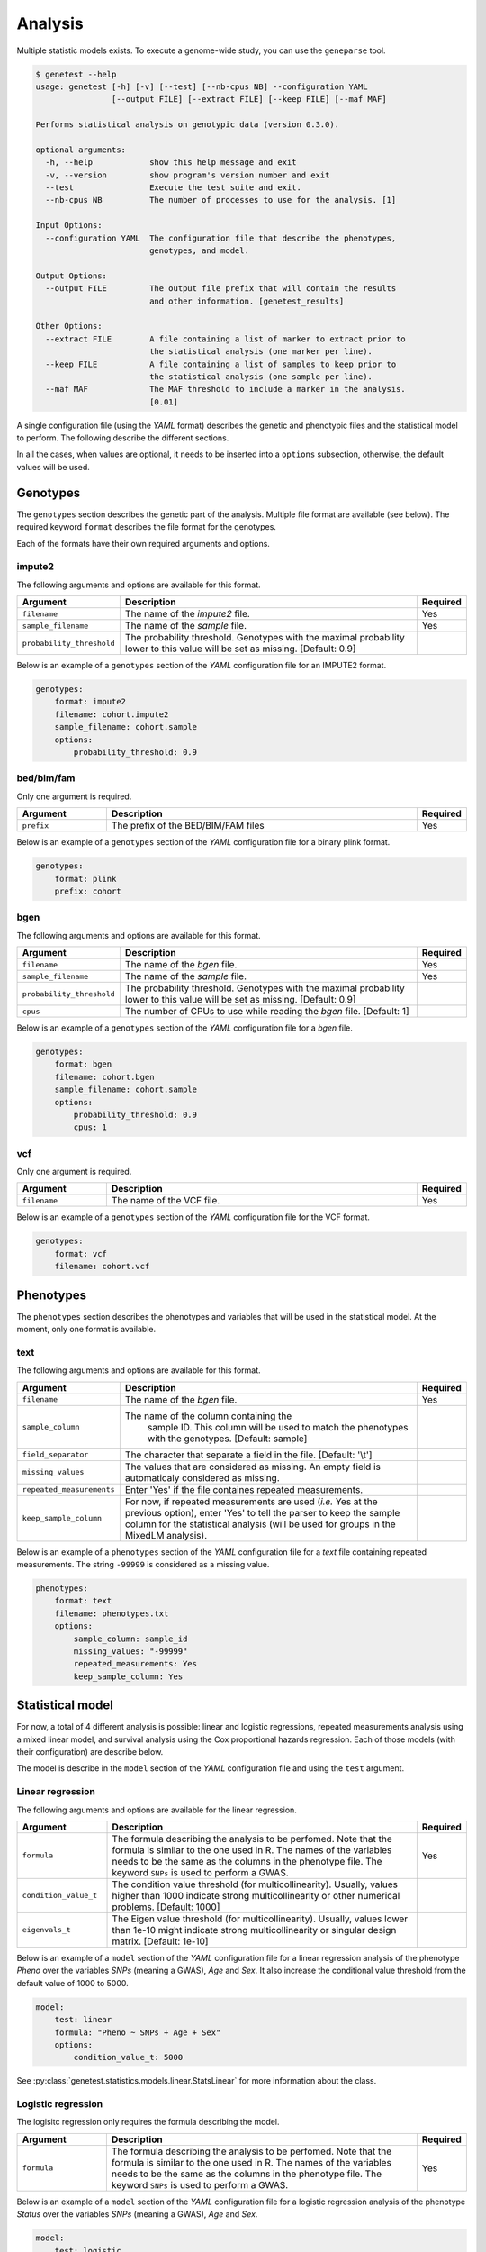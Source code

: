 
Analysis
=========

Multiple statistic models exists. To execute a genome-wide study, you can use
the ``geneparse`` tool.


.. code-block:: console

    $ genetest --help
    usage: genetest [-h] [-v] [--test] [--nb-cpus NB] --configuration YAML
                    [--output FILE] [--extract FILE] [--keep FILE] [--maf MAF]

    Performs statistical analysis on genotypic data (version 0.3.0).

    optional arguments:
      -h, --help            show this help message and exit
      -v, --version         show program's version number and exit
      --test                Execute the test suite and exit.
      --nb-cpus NB          The number of processes to use for the analysis. [1]

    Input Options:
      --configuration YAML  The configuration file that describe the phenotypes,
                            genotypes, and model.

    Output Options:
      --output FILE         The output file prefix that will contain the results
                            and other information. [genetest_results]

    Other Options:
      --extract FILE        A file containing a list of marker to extract prior to
                            the statistical analysis (one marker per line).
      --keep FILE           A file containing a list of samples to keep prior to
                            the statistical analysis (one sample per line).
      --maf MAF             The MAF threshold to include a marker in the analysis.
                            [0.01]

A single configuration file (using the *YAML* format) describes the genetic and
phenotypic files and the statistical model to perform. The following describe
the different sections.

In all the cases, when values are optional, it needs to be inserted into a
``options`` subsection, otherwise, the default values will be used.


Genotypes
----------

The ``genotypes`` section describes the genetic part of the analysis. Multiple
file format are available (see below). The required keyword ``format``
describes the file format for the genotypes.

Each of the formats have their own required arguments and options.


impute2
^^^^^^^^

The following arguments and options are available for this format.

.. table::
    :widths: 20 70 10

    +---------------------------+--------------------------------------+----------+
    | Argument                  | Description                          | Required |
    +===========================+======================================+==========+
    | ``filename``              | The name of the *impute2* file.      | Yes      |
    +---------------------------+--------------------------------------+----------+
    | ``sample_filename``       | The name of the *sample* file.       | Yes      |
    +---------------------------+--------------------------------------+----------+
    | ``probability_threshold`` | The probability threshold. Genotypes |          |
    |                           | with the maximal probability lower   |          |
    |                           | to this value will be set as missing.|          |
    |                           | [Default: 0.9]                       |          |
    +---------------------------+--------------------------------------+----------+

Below is an example of a ``genotypes`` section of the *YAML* configuration
file for an IMPUTE2 format.

.. code-block:: yaml

    genotypes:
        format: impute2
        filename: cohort.impute2
        sample_filename: cohort.sample
        options:
            probability_threshold: 0.9


bed/bim/fam
^^^^^^^^^^^^

Only one argument is required.

.. table::
    :widths: 20 70 10

    +---------------------------+--------------------------------------+----------+
    | Argument                  | Description                          | Required |
    +===========================+======================================+==========+
    | ``prefix``                | The prefix of the BED/BIM/FAM files  | Yes      |
    +---------------------------+--------------------------------------+----------+

Below is an example of a ``genotypes`` section of the *YAML* configuration file
for a binary plink format.

.. code-block:: yaml

    genotypes:
        format: plink
        prefix: cohort


bgen
^^^^^

The following arguments and options are available for this format.

.. table::
    :widths: 20 70 10

    +---------------------------+--------------------------------------+----------+
    | Argument                  | Description                          | Required |
    +===========================+======================================+==========+
    | ``filename``              | The name of the *bgen* file.         | Yes      |
    +---------------------------+--------------------------------------+----------+
    | ``sample_filename``       | The name of the *sample* file.       | Yes      |
    +---------------------------+--------------------------------------+----------+
    | ``probability_threshold`` | The probability threshold. Genotypes |          |
    |                           | with the maximal probability lower   |          |
    |                           | to this value will be set as missing.|          |
    |                           | [Default: 0.9]                       |          |
    +---------------------------+--------------------------------------+----------+
    | ``cpus``                  | The number of CPUs to use while      |          |
    |                           | reading the *bgen* file. [Default: 1]|          |
    +---------------------------+--------------------------------------+----------+

Below is an example of a ``genotypes`` section of the *YAML* configuration file
for a *bgen* file.

.. code-block:: yaml

    genotypes:
        format: bgen
        filename: cohort.bgen
        sample_filename: cohort.sample
        options:
            probability_threshold: 0.9
            cpus: 1


vcf
^^^^

Only one argument is required.

.. table::
    :widths: 20 70 10

    +---------------------------+--------------------------------------+----------+
    | Argument                  | Description                          | Required |
    +===========================+======================================+==========+
    | ``filename``              | The name of the VCF file.            | Yes      |
    +---------------------------+--------------------------------------+----------+

Below is an example of a ``genotypes`` section of the *YAML* configuration file
for the VCF format.

.. code-block:: yaml

    genotypes:
        format: vcf
        filename: cohort.vcf


Phenotypes
-----------

The ``phenotypes`` section describes the phenotypes and variables that will be
used in the statistical model. At the moment, only one format is available.


text
^^^^^

The following arguments and options are available for this format.

.. table::
    :widths: 20 70 10

    +---------------------------+--------------------------------------+----------+
    | Argument                  | Description                          | Required |
    +===========================+======================================+==========+
    | ``filename``              | The name of the *bgen* file.         | Yes      |
    +---------------------------+--------------------------------------+----------+
    | ``sample_column``         | The name of the column containing the|          |
    |                           |  sample ID. This column will be used |          |
    |                           |  to match the phenotypes with the    |          |
    |                           |  genotypes. [Default: sample]        |          |
    +---------------------------+--------------------------------------+----------+
    | ``field_separator``       | The character that separate a field  |          |
    |                           | in the file. [Default: '\\t']        |          |
    +---------------------------+--------------------------------------+----------+
    | ``missing_values``        | The values that are considered as    |          |
    |                           | missing. An empty field is           |          |
    |                           | automaticaly considered as missing.  |          |
    +---------------------------+--------------------------------------+----------+
    | ``repeated_measurements`` | Enter 'Yes' if the file containes    |          |
    |                           | repeated measurements.               |          |
    +---------------------------+--------------------------------------+----------+
    | ``keep_sample_column``    | For now, if repeated measurements are|          |
    |                           | used (*i.e.* Yes at the previous     |          |
    |                           | option), enter 'Yes' to tell the     |          |
    |                           | parser to keep the sample column for |          |
    |                           | the statistical analysis (will be    |          |
    |                           | used for groups in the MixedLM       |          |
    |                           | analysis).                           |          |
    +---------------------------+--------------------------------------+----------+

Below is an example of a ``phenotypes`` section of the *YAML* configuration file
for a *text* file containing repeated measurements. The string ``-99999`` is
considered as a missing value.

.. code-block:: yaml

    phenotypes:
        format: text
        filename: phenotypes.txt
        options:
            sample_column: sample_id
            missing_values: "-99999"
            repeated_measurements: Yes
            keep_sample_column: Yes


Statistical model
------------------

For now, a total of 4 different analysis is possible: linear and logistic
regressions, repeated measurements analysis using a mixed linear model, and
survival analysis using the Cox proportional hazards regression. Each of those
models (with their configuration) are describe below.

The model is describe in the ``model`` section of the *YAML* configuration
file and using the ``test`` argument.


Linear regression
^^^^^^^^^^^^^^^^^^

The following arguments and options are available for the linear regression.

.. table::
    :widths: 20 70 10

    +---------------------------+--------------------------------------+----------+
    | Argument                  | Description                          | Required |
    +===========================+======================================+==========+
    | ``formula``               | The formula describing the analysis  | Yes      |
    |                           | to be perfomed. Note that the formula|          |
    |                           | is similar to the one used in R. The |          |
    |                           | names of the variables needs to be   |          |
    |                           | the same as the columns in the       |          |
    |                           | phenotype file. The keyword ``SNPs`` |          |
    |                           | is used to perform a GWAS.           |          |
    +---------------------------+--------------------------------------+----------+
    | ``condition_value_t``     | The condition value threshold (for   |          |
    |                           | multicollinearity). Usually, values  |          |
    |                           | higher than 1000 indicate strong     |          |
    |                           | multicollinearity or other numerical |          |
    |                           | problems. [Default: 1000]            |          |
    +---------------------------+--------------------------------------+----------+
    | ``eigenvals_t``           | The Eigen value threshold (for       |          |
    |                           | multicollinearity). Usually, values  |          |
    |                           | lower than 1e-10 might indicate      |          |
    |                           | strong multicollinearity or singular |          |
    |                           | design matrix. [Default: 1e-10]      |          |
    +---------------------------+--------------------------------------+----------+

Below is an example of a ``model`` section of the *YAML* configuration file
for a linear regression analysis of the phenotype *Pheno* over the variables
*SNPs* (meaning a GWAS), *Age* and *Sex*. It also increase the conditional
value threshold from the default value of 1000 to 5000.

.. code-block:: yaml

    model:
        test: linear
        formula: "Pheno ~ SNPs + Age + Sex"
        options:
            condition_value_t: 5000

See :py:class:`genetest.statistics.models.linear.StatsLinear` for more
information about the class.


Logistic regression
^^^^^^^^^^^^^^^^^^^^

The logisitc regression only requires the formula describing the model.

.. table::
    :widths: 20 70 10

    +---------------------------+--------------------------------------+----------+
    | Argument                  | Description                          | Required |
    +===========================+======================================+==========+
    | ``formula``               | The formula describing the analysis  | Yes      |
    |                           | to be perfomed. Note that the formula|          |
    |                           | is similar to the one used in R. The |          |
    |                           | names of the variables needs to be   |          |
    |                           | the same as the columns in the       |          |
    |                           | phenotype file. The keyword ``SNPs`` |          |
    |                           | is used to perform a GWAS.           |          |
    +---------------------------+--------------------------------------+----------+

Below is an example of a ``model`` section of the *YAML* configuration file
for a logistic regression analysis of the phenotype *Status* over the variables
*SNPs* (meaning a GWAS), *Age* and *Sex*.

.. code-block:: yaml

    model:
        test: logistic
        formula: "Status ~ SNPs + Age + Sex"

See :py:class:`genetest.statistics.models.logistic.StatsLogistic` for more
information about the class.


Repeated measurements
^^^^^^^^^^^^^^^^^^^^^^

The repeated measurements analysis requires the following arguments and
options.

.. table::
    :widths: 20 70 10

    +---------------------------+--------------------------------------+----------+
    | Argument                  | Description                          | Required |
    +===========================+======================================+==========+
    | ``formula``               | The formula describing the analysis  | Yes      |
    |                           | to be perfomed. Note that the formula|          |
    |                           | is similar to the one used in R. The |          |
    |                           | names of the variables needs to be   |          |
    |                           | the same as the columns in the       |          |
    |                           | phenotype file. The keyword ``SNPs`` |          |
    |                           | is used to perform a GWAS.           |          |
    +---------------------------+--------------------------------------+----------+
    | ``optimize``              | Should an optimization be performed  |          |
    |                           | by using a two-step approach by      |          |
    |                           | fitting one LMM in the first step    |          |
    |                           | without the genetic component and, in|          |
    |                           | the second step, fitting a simple    |          |
    |                           | regression model, for each SNP at a  |          |
    |                           | time. Then, if the p-value is lower  |          |
    |                           | than a user defined threshold, a     |          |
    |                           | complete LMM is fitted for this      |          |
    |                           | marker. Note that this optimiziation |          |
    |                           | is invalid when using an             |          |
    |                           | genetic/environment interaction.     |          |
    |                           | [Default: True]                      |          |
    +---------------------------+--------------------------------------+----------+
    | ``p_threshold``           | The p-value threshold used for the   |          |
    |                           | MixedLM optimization (see above).    |          |
    |                           | [Default: 1e-4]                      |          |
    +---------------------------+--------------------------------------+----------+

Below is an example of a ``model`` section of the *YAML* configuration file
for a repeated measurements analysis of the phenotype *Pheno* over the
variables *SNPs* (meaning a GWAS), *Age*, *Sex* and *Visit* using the sample
IDs (*SampleID*) as the grouping variable.

.. code-block:: yaml

    model:
        test: mixedlm
        formula: "[outcome=Pheno, groups=SampleID] ~ SNPs + Age + Sex + Visit"
        options:
            optimize: Yes

See :py:class:`genetest.statistics.models.mixedlm.StatsMixedLM` for more
information about the class.


Survival analysis
^^^^^^^^^^^^^^^^^^

The Cox proportional hazards regression only requires the formula describing
the model.

.. table::
    :widths: 20 70 10

    +---------------------------+--------------------------------------+----------+
    | Argument                  | Description                          | Required |
    +===========================+======================================+==========+
    | ``formula``               | The formula describing the analysis  | Yes      |
    |                           | to be perfomed. Note that the formula|          |
    |                           | is similar to the one used in R. The |          |
    |                           | names of the variables needs to be   |          |
    |                           | the same as the columns in the       |          |
    |                           | phenotype file. The keyword ``SNPs`` |          |
    |                           | is used to perform a GWAS.           |          |
    +---------------------------+--------------------------------------+----------+

Below is an example of a ``model`` section of the *YAML* configuration file
for a survival analysis (Cox proportional hazards regression) of the event
*Event* and time to event *TTE* over the variables *SNPs* (meaning a GWAS),
*Age* and *Sex*.

.. code-block:: yaml

    model:
        test: coxph
        formula: "[tte=TTE, event=Event] ~ SNPs + Age + Sex"

See :py:class:`genetest.statistics.models.survival.StatsCoxPH` for more
information about the class.
